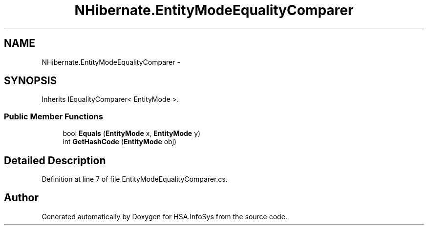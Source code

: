 .TH "NHibernate.EntityModeEqualityComparer" 3 "Fri Jul 5 2013" "Version 1.0" "HSA.InfoSys" \" -*- nroff -*-
.ad l
.nh
.SH NAME
NHibernate.EntityModeEqualityComparer \- 
.SH SYNOPSIS
.br
.PP
.PP
Inherits IEqualityComparer< EntityMode >\&.
.SS "Public Member Functions"

.in +1c
.ti -1c
.RI "bool \fBEquals\fP (\fBEntityMode\fP x, \fBEntityMode\fP y)"
.br
.ti -1c
.RI "int \fBGetHashCode\fP (\fBEntityMode\fP obj)"
.br
.in -1c
.SH "Detailed Description"
.PP 
Definition at line 7 of file EntityModeEqualityComparer\&.cs\&.

.SH "Author"
.PP 
Generated automatically by Doxygen for HSA\&.InfoSys from the source code\&.
